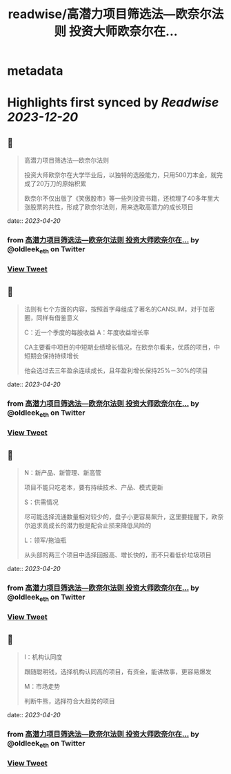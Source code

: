 :PROPERTIES:
:title: readwise/高潜力项目筛选法—欧奈尔法则 投资大师欧奈尔在...
:END:


* metadata
:PROPERTIES:
:author: [[oldleek_eth on Twitter]]
:full-title: "高潜力项目筛选法—欧奈尔法则 投资大师欧奈尔在..."
:category: [[tweets]]
:url: https://twitter.com/oldleek_eth/status/1649007435980636161
:image-url: https://pbs.twimg.com/profile_images/1590322711787556869/kYjx2_-B.jpg
:END:

* Highlights first synced by [[Readwise]] [[2023-12-20]]
** 📌
#+BEGIN_QUOTE
高潜力项目筛选法—欧奈尔法则

投资大师欧奈尔在大学毕业后，以独特的选股能力，只用500刀本金，就完成了20万刀的原始积累

欧奈尔不仅出版了《笑傲股市》等一些列投资书籍，还梳理了40多年里大涨股票的共性，形成了欧奈尔法则，用来选取高潜力的成长项目 
#+END_QUOTE
    date:: [[2023-04-20]]
*** from _高潜力项目筛选法—欧奈尔法则 投资大师欧奈尔在..._ by @oldleek_eth on Twitter
*** [[https://twitter.com/oldleek_eth/status/1649007435980636161][View Tweet]]
** 📌
#+BEGIN_QUOTE
法则有七个方面的内容，按照首字母组成了著名的CANSLIM，对于加密圈，同样有借鉴意义

C：近一个季度的每股收益
A：年度收益增长率

CA主要看中项目的中短期业绩增长情况，在欧奈尔看来，优质的项目，中短期会保持持续增长

他会选过去三年盈余连续成长，且年盈利增长保持25%－30%的项目 
#+END_QUOTE
    date:: [[2023-04-20]]
*** from _高潜力项目筛选法—欧奈尔法则 投资大师欧奈尔在..._ by @oldleek_eth on Twitter
*** [[https://twitter.com/oldleek_eth/status/1649007439965212672][View Tweet]]
** 📌
#+BEGIN_QUOTE
N：新产品、新管理、新高管

项目不能只吃老本，要有持续技术、产品、模式更新

S：供需情况

尽可能选择流通数量相对较少的，盘子小更容易飙升，这里要提醒下，欧奈尔追求高成长的潜力股是配合止损来降低风险的

L：领军/拖油瓶

从头部的两三个项目中选择回报高、增长快的，而不只看低价垃圾项目 
#+END_QUOTE
    date:: [[2023-04-20]]
*** from _高潜力项目筛选法—欧奈尔法则 投资大师欧奈尔在..._ by @oldleek_eth on Twitter
*** [[https://twitter.com/oldleek_eth/status/1649007442448236544][View Tweet]]
** 📌
#+BEGIN_QUOTE
I：机构认同度

跟随聪明钱，选择机构认同高的项目，有资金，能讲故事，更容易爆发

M：市场走势

判断牛熊，选择符合大趋势的项目 
#+END_QUOTE
    date:: [[2023-04-20]]
*** from _高潜力项目筛选法—欧奈尔法则 投资大师欧奈尔在..._ by @oldleek_eth on Twitter
*** [[https://twitter.com/oldleek_eth/status/1649007444889321474][View Tweet]]